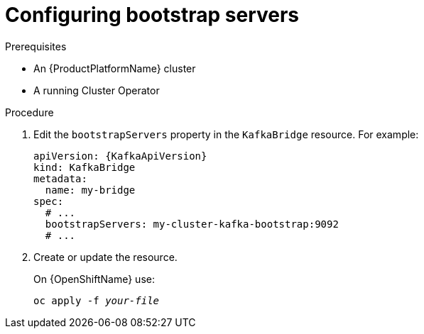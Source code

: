 // Module included in the following assemblies:
//
// assembly-kafka-bridge-bootstrap-servers.adoc

[id='proc-configuring-kafka-beridge-bootstrap-servers-{context}']
= Configuring bootstrap servers

.Prerequisites

* An {ProductPlatformName} cluster
* A running Cluster Operator

.Procedure

. Edit the `bootstrapServers` property in the `KafkaBridge` resource.
For example:
+
[source,yaml,subs=attributes+]
----
apiVersion: {KafkaApiVersion}
kind: KafkaBridge
metadata:
  name: my-bridge
spec:
  # ...
  bootstrapServers: my-cluster-kafka-bootstrap:9092
  # ...
----
+
. Create or update the resource.
+
ifdef::Kubernetes[]
On {KubernetesName} use:
[source,shell,subs=+quotes]
kubectl apply -f _your-file_
+
endif::Kubernetes[]
On {OpenShiftName} use:
+
[source,shell,subs=+quotes]
oc apply -f _your-file_
